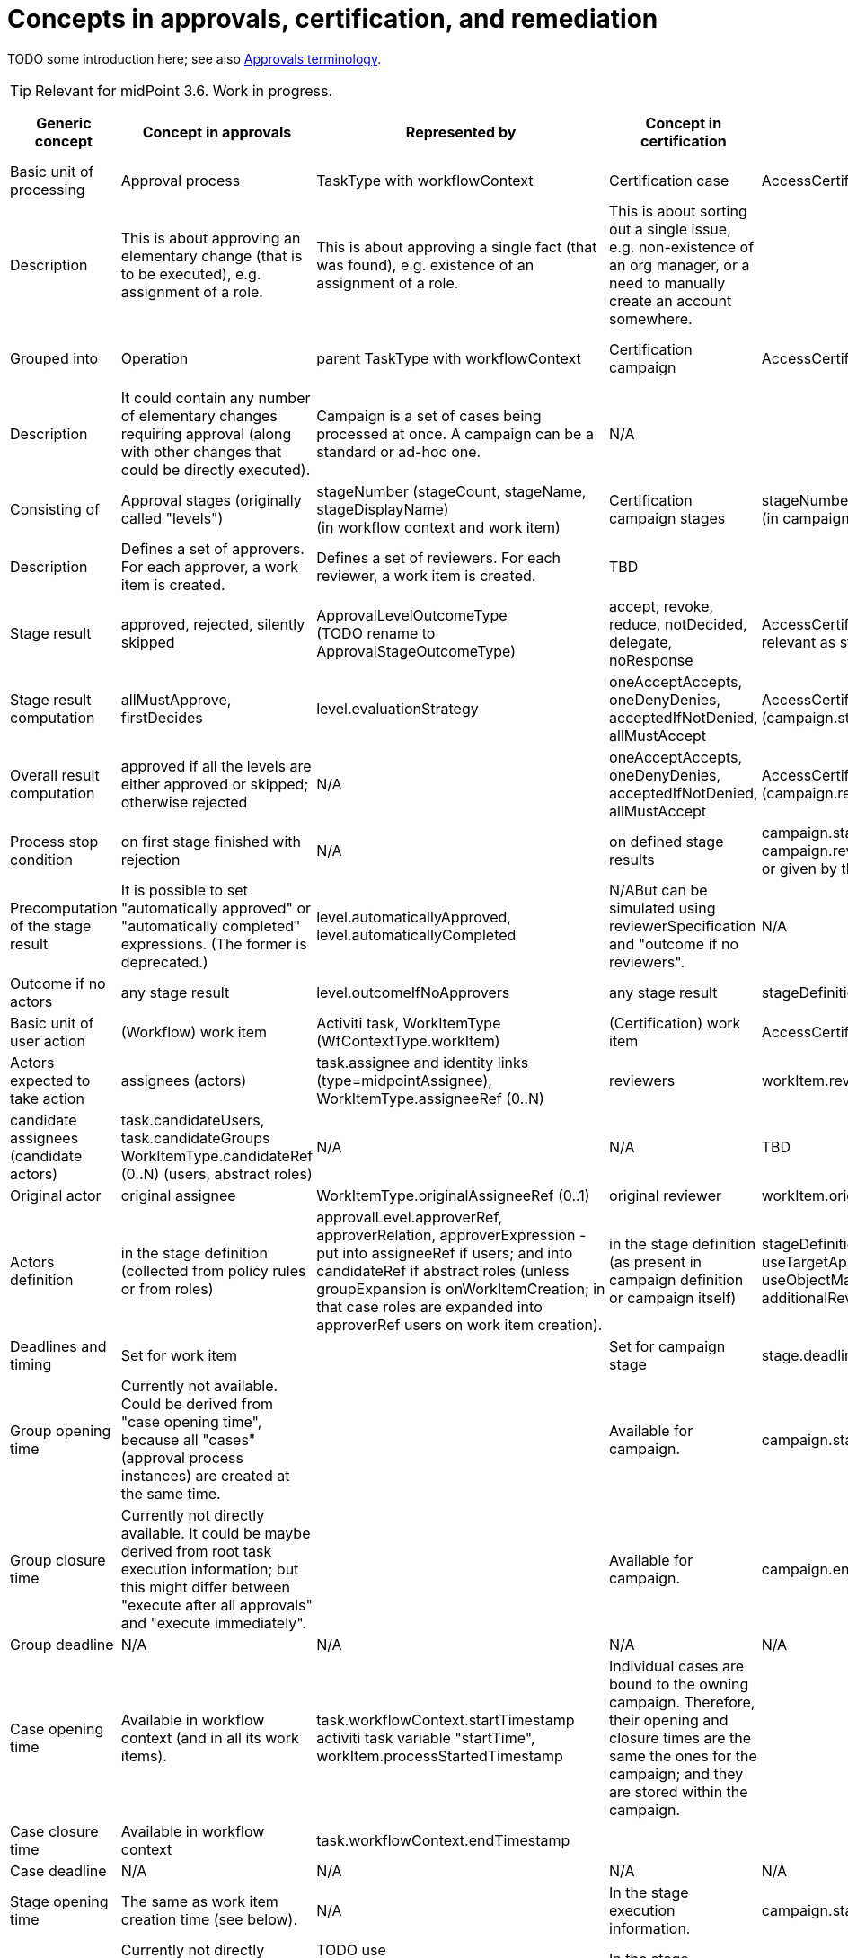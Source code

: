 = Concepts in approvals, certification, and remediation
:page-wiki-name: Concepts in approvals, certification, and remediation
:page-wiki-id: 24085687
:page-wiki-metadata-create-user: mederly
:page-wiki-metadata-create-date: 2017-04-04T18:50:08.729+02:00
:page-wiki-metadata-modify-user: mederly
:page-wiki-metadata-modify-date: 2017-04-08T00:08:59.327+02:00

TODO some introduction here; see also xref:/midpoint/devel/design/approvals-terminology/[Approvals terminology].

[TIP]
====
Relevant for midPoint 3.6. Work in progress.

====

[%autowidth]
|===
| Generic concept | Concept in approvals | Represented by | Concept in certification | Represented by | Concept in case management | Represented by

| Basic unit of processing
| Approval process
| TaskType with workflowContext
| Certification case
| AccessCertificationCaseType
| Case
| CaseType


| Description
| This is about approving an elementary change (that is to be executed), e.g. assignment of a role.
| This is about approving a single fact (that was found), e.g. existence of an assignment of a role.
| This is about sorting out a single issue, e.g. non-existence of an org manager, or a need to manually create an account somewhere.
|
|
|

| Grouped into
| Operation
| parent TaskType with workflowContext
| Certification campaign
| AccessCertificationCampaignType
| None: case is the root entity.
|


| Description
| It could contain any number of elementary changes requiring approval (along with other changes that could be directly executed).
| Campaign is a set of cases being processed at once.
A campaign can be a standard or ad-hoc one.
| N/A
|
|
|

| Consisting of
| Approval stages (originally called "levels")
| stageNumber [.line-through]#(stageCount, stageName, stageDisplayName)# +
(in workflow context and work item)
| Certification campaign stages
| stageNumber, stage  +
(in campaign)
| TBD
| TBD


| Description
| Defines a set of approvers.
For each approver, a work item is created.
| Defines a set of reviewers.
For each reviewer, a work item is created.
| TBD
|
|
|

| Stage result
| approved, rejected, silently skipped
| ApprovalLevelOutcomeType +
(TODO rename to ApprovalStageOutcomeType)
| accept, revoke, reduce, notDecided, delegate, noResponse
| AccessCertificationResponseType - TODO not all responses are relevant as stage outcome - consider e.g. delegate
| TBD
|


| Stage result computation
| allMustApprove, firstDecides
| level.evaluationStrategy
| oneAcceptAccepts, oneDenyDenies, acceptedIfNotDenied, allMustAccept
| AccessCertificationCaseOutcomeStrategyType (campaign.stage.outcomeStrategy)
| TBD
|


| Overall result computation
| approved if all the levels are either approved or skipped; otherwise rejected
| N/A
| oneAcceptAccepts, oneDenyDenies, acceptedIfNotDenied, allMustAccept
| AccessCertificationCaseOutcomeStrategyType (campaign.reviewStrategy.outcomeStrategy)
| TBD
|


| Process stop condition
| on first stage finished with rejection
| N/A
| on defined stage results
| campaign.stage.stopReviewOn/advanceToNextStageOn, campaign.reviewStrategy.stopReviewOn/advanceToNextStageOn, or given by the stage outcome strategy
| TBD
|


| Precomputation of the stage result
| It is possible to set "automatically approved" or "automatically completed" expressions.
(The former is deprecated.)
| level.automaticallyApproved, level.automaticallyCompleted
| N/ABut can be simulated using reviewerSpecification and "outcome if no reviewers".
| N/A
| TBD
|


| Outcome if no actors
| any stage result
| level.outcomeIfNoApprovers
| any stage result
| stageDefinition.outcomeIfNoReviewers
| TBD
|


| Basic unit of user action
| (Workflow) work item
| Activiti task, WorkItemType (WfContextType.workItem)
| (Certification) work item
| AccessCertificationWorkItemType
| TBD
|


| Actors expected to take action
| assignees (actors)
| task.assignee and identity links (type=midpointAssignee), +
WorkItemType.assigneeRef (0..N)
| reviewers
| workItem.reviewerRef
| TBD
|


| candidate assignees (candidate actors)
| task.candidateUsers, task.candidateGroups +
WorkItemType.candidateRef (0..N) (users, abstract roles)
| N/A
| N/A
| TBD
|
|


| Original actor
| original assignee
| WorkItemType.originalAssigneeRef (0..1)
| original reviewer
| workItem.originalReviewerRef
| TBD
|


| Actors definition
| in the stage definition (collected from policy rules or from roles)
| approvalLevel.approverRef, approverRelation, approverExpression - put into assigneeRef if users; and into candidateRef if abstract roles (unless groupExpansion is onWorkItemCreation; in that case roles are expanded into approverRef users on work item creation).
| in the stage definition (as present in campaign definition or campaign itself)
| stageDefinition.reviewerSpecificationuseTargetOwner, useTargetApprover, useObjectOwner, useObjectApprover, useObjectManager, reviewerExpression, defaultReviewerRef, additionalReviewerRef
| TBD
|


| Deadlines and timing
| Set for work item
|
| Set for campaign stage
| stage.deadline
| TBD
|


| Group opening time
| Currently not available.
Could be derived from "case opening time", because all "cases" (approval process instances) are created at the same time.
|
| Available for campaign.
| campaign.start
|
|


| Group closure time
| Currently not directly available.
It could be maybe derived from root task execution information; but this might differ between "execute after all approvals" and "execute immediately".
|
| Available for campaign.
| campaign.end
|
|


| Group deadline
| N/A
| N/A
| N/A
| N/A
|
|


| Case opening time
| Available in workflow context (and in all its work items).
| task.workflowContext.startTimestamp +
activiti task variable "startTime", workItem.processStartedTimestamp
| Individual cases are bound to the owning campaign.
Therefore, their opening and closure times are the same the ones for the campaign; and they are stored within the campaign. +
|
|
|

| Case closure time
| Available in workflow context
| task.workflowContext.endTimestamp
|
|
|
|

| Case deadline
| N/A
| N/A
| N/A
| N/A
|
|


| Stage opening time
| The same as work item creation time (see below).
| N/A
| In the stage execution information.
| campaign.stage.start
|
|


| Stage closure time
| Currently not directly available; only by looking at opening time for the next stage or the whole process.
| TODO use WfStageCompletionEventType.timestamp (currently available only for automated stage completion events)
| In the stage execution information.
| campaign.stage.end
|
|


| Stage deadline
| Not directly available.
Can be derived from work items' deadlines.
| N/A
| In the stage execution information.
| campaign.stage.deadline
|
|


| Stage deadline definition
| The duration specified in approval level definition applies to all work items created for that level.
However, for individual work items it can be postponed by delegation or escalation.
| level.duration
| In the stage definition.
| campaign.stageDefinition.duration and deadlineRounding (none, hour, day)
| TBD
|


| Work item creation time
| Available in a work item.
| activiti task.createTime, workItem.workItemCreatedTimestamp +
(TODO: create also WorkItemCreationEventType?)
| _The same as stage opening time._
| _campaign.stage.start_
|
|


| Work item completion time
| Not available directly on work item, because work item is deleted at the moment of its completion.
But can be retrieved from events list.
| WorkItemCompletionEventType.timestamp
| Available in a work item.
| workItem.closedTimestamp
|
|


| Work item deadline
| Available in a work item.
| activiti task.dueDate, workItem.deadline
| TODO
| TODO
|
|


| Work item deadline definition
| The duration specified in approval level definition applies to all work items created for that level.
However, for individual work items it can be postponed by delegation or escalation.
| level.duration, delegationAction.duration
| TODO
| TODO
|
|


| Escalation
| Set for work item
|
| Set for campaign stage ? (TODO)
| TODO
| TBD
|


| Escalation info
| Present in work item (both activiti and JAXB); but also in event list in workflow context.
| task variables (present in workItem as well): escalationLevelNumber, escalationLevelName, escalationLevelDisplayNamealso in WorkItemEscalationEventType
|
|
|
|


| Escalation definition
| Using timed actions defined for approval stage (level).
|
|
|
|
|


|===


== Cases in different contexts

[%autowidth]
|===
| Approval process (WfContextType) | Certification case (AccessCertificationCaseType) | Generic case (CaseType) | TODO

| processInstanceName
|
|
|


|
|
| state (URI)
|


| startTimestamp
| ^ startTimestamp
|
|


| endTimestamp
| ^ endTimestamp
| closeTimestamp
| Consider correct names.


|
| currentStageCreateTimestamp
|
|


|
| currentStageDeadline
|
|


| requesterRef
|
|
|


| objectRef
| objectRef
|
|


| targetRef
| targetRef
|
|


|
| tenantRef
|
|


|
| orgRef
|
|


|
| activation
|
| not sure if it's really needed


|
|
|
|


| rootTaskRef
|
|
| not used but keep it (for the future, maybe)


| stageNumber
| stageNumber
|
|


| outcome (URI)
| outcome (URI)
| outcome (URI)
|


| changeProcessor, processInterface
| ^ handlerUri
|
|


|
|
|
|


| processorSpecificState +
(changeAspect, deltasToProcess, resultingDeltas)
| assignment, isInducement
|
|


| processSpecificState +
(approvalSchema, policyRules)
| ^ stageDefinition, ^ reviewStrategy
|
|


| event
| event
| event
|


| workItem
| workItem
| workItem
|


|
|
|
|


| processInstanceId (externalId)
|
|
|


| processName
|
|
|


|
| currentStageOutcome (URI)
|
| keep it (useful e.g. for statistics)


|
|
|
|


|
| remediedTimestamp
|
|


|
|
|
|


|
|
|
|


|
|
|
|


|
|
|
|


|
|
|
|


|===



Campaign

[%autowidth]
|===
|

| start (time of opening the first stage)


| end


| stageNumber


| handlerUri


| scopeDefinition, remediationDefinition, stageDefinition, reviewStrategy


| stage


| definitionRef


| ownerRef


| state


|===




== Work items in different contexts

[%autowidth]
|===
| AbstractWorkItemType | Approval work item | Certification work item | Case work item | TODO | Comment

| name
| name
| X
| TBD
|
|


| createTimestamp
| createTimestamp
| X (^currentStageCreateTimestamp)
| TBD
|
|


| deadline
| deadline
| X (^currentStageDeadline)
| TBD
|
|


| originalAssigneeRef
| originalAssigneeRef
| originalAssigneeRef
| originalAssigneeRef
|
|


| assigneeRef
| assigneeRef
| assigneeRef
| assigneeRef
|
|


| candidateRef
| candidateRef
| X
| X
|
|


| executorRef
| executorRef
| executorRef
| executorRef
|
|


| output (outcome + comment)
| output that includes additionalDelta
| output
| output
|
|


| completeTimestamp
| X
| completeTimestamp
| completeTimestamp
|
|


| stageNumber
| stageNumber
| stageNumber
| X
|
|


| escalationLevel (number, name, displayName)
| escalationLevel
| escalationLevel
| X
|
|


|
|
| outputChangeTimestamp
|
|
|


|
| additionalInformation
|
|
|
|


|
| processSpecificPart
|
|
|
| Currently empty.


|
| externalId
|
|
|
|


|
|
|
|
|
|


|===

X means "present but not used now"; ^name means "for this purpose, item named 'name' from the owning entity is used"


== Events

[%autowidth]
|===
| Item | CaseCreation | CaseCompletion | StageCompletion | WorkItemDelegation | WorkItemEscalation | WorkItemCompletion | TODO

| timestamp
| Y
| Y
| Y
| Y
| Y
| Y
|


| initiatorRef
| Y
| Y
| Y
| Y
| Y
| Y
|


| stageNumber
| Y
| Y
| Y
| Y
| Y
| Y
|


| outcome
|
| why not?
| Y
|
|
|
|


| automatedDecisionReason +
(autoCompletionCondition, noApproversFound)
|
|
| Y
|
|
|
| migrate to URI?


| businessContext
| Y
|
|
|
|
|
|


| workItemId / externalWorkItemId
|
|
|
| Y
| Y
| Y
|


| current escalation level info (#, name, displayName)
|
|
|
| Y
| Y
| Y
|


| originalAssigneeRef
|
|
|
| Y
| Y
| Y
|


| cause (type = userAction/timedAction; name, displayName)
|
|
|
| Y
| Y
| Y
| migrate to URI for cause type?


| assigneeBefore, delegatedTo (TODO: assigneeAfter)
|
|
|
| Y
| Y
|
|


| delegationMethod
|
|
|
| Y
| Y
|
| migrate to URI?


| new escalation level info (#, name, displayName)
|
|
|
|
| Y
|
|


| output
|
|
|
|
|
| Y
|


|===


=== TODO

. migrate enums to URIs (automatedDecisionReason), delegationMethod, cause type, outcome computation strategies (cert/approval), use of outcomes (cert/approval) in definitions and internal structures, ...

. historic work items for approvals

. create events: StageCreationEventType, WorkItemCreationEventType


== Stage definitions

[%autowidth]
|===
| Item | Approvals (ApprovalStageDefinitionType) | Certification (AccessCertificationStageDefinitionType) | TODO

| number (1..N)
| number
| number
|


|
| name
| name
|


|
| displayName
|
|


|
| description
| description
|


|
| evaluationStrategy (firstDecides, allMustApprove)
| outcomeStrategy, stopReviewOn, advanceToNextStageOn
| migrate to URIs (not necessarily now)


|
| outcomeIfNoApprovers (approve, reject, skip)
| outcomeIfNoReviewers
| migrate to URIs (not necessarily now)


|
| groupExpansion
|
|


|
| formRef
|
|


|
| additionalInformation
|
|


|
| automaticallyCompleted (was automaticallyApproved)
|
|


|
| duration
| duration (deadlineRounding)
|


|
|
| notifyBeforeDeadline, notifyOnlyWhenNoDecision
|


|
| timedActions
| timedActions
|


|===


=== Approver/Reviewer specifications

[%autowidth]
|===
| Item | Approvals (ApprovalStageDefinitionType) | Certification (AccessCertificationReviewerSpecificationType)

|
|
| name


|
|
| description


|
| approverRef
| additionalReviewerRef


|
| approverRelation (related to target)
| useTargetOwner, useTargetApprover (uses both "ownerRef/approverRef" fields and "org:owner/org:approver" relations)


|
| _(currently available only by expression)_
| useObjectOwner, useObjectApprover (similar to above)


|
| _(currently available only by expression)_
| useObjectManager (orgType, allowSelf)


|
| approverExpression
| reviewerExpression


|
|
| defaultReviewerRef


|===